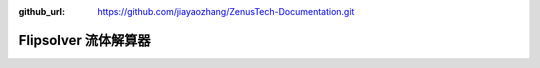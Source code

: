 :github_url: https://github.com/jiayaozhang/ZenusTech-Documentation.git


Flipsolver 流体解算器
================================

.. image:: ../../_static/image/install_guide/flip1.png

.. image:: ../../_static/image/install_guide/flip2.png

.. image:: ../../_static/image/install_guide/flip3.png

.. image:: ../../_static/image/install_guide/flip4.png



